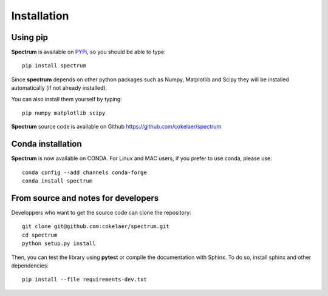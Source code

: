 Installation
=================

Using pip 
--------------

**Spectrum** is available on `PYPi <http://pypi.python.org/pypi>`_, so you should be able to type::

    pip install spectrum


Since **spectrum** depends on other python packages such as Numpy, Matplotlib and Scipy they will be installed automatically (if not already installed).

You can also install them yourself by typing::

    pip numpy matplotlib scipy

**Spectrum** source code is available on Github https://github.com/cokelaer/spectrum


Conda installation
---------------------

**Spectrum** is now available on CONDA. For Linux and MAC users, if you prefer to use conda, please use::

    conda config --add channels conda-forge
    conda install spectrum


From source and notes for developers
-----------------------------------------

Developpers who want to get the source code can clone the repository::

    git clone git@github.com:cokelaer/spectrum.git
    cd spectrum
    python setup.py install


Then, you can test the library using **pytest** or compile the documentation
with Sphinx. To do so, install sphinx and other dependencies::

    pip install --file requirements-dev.txt



